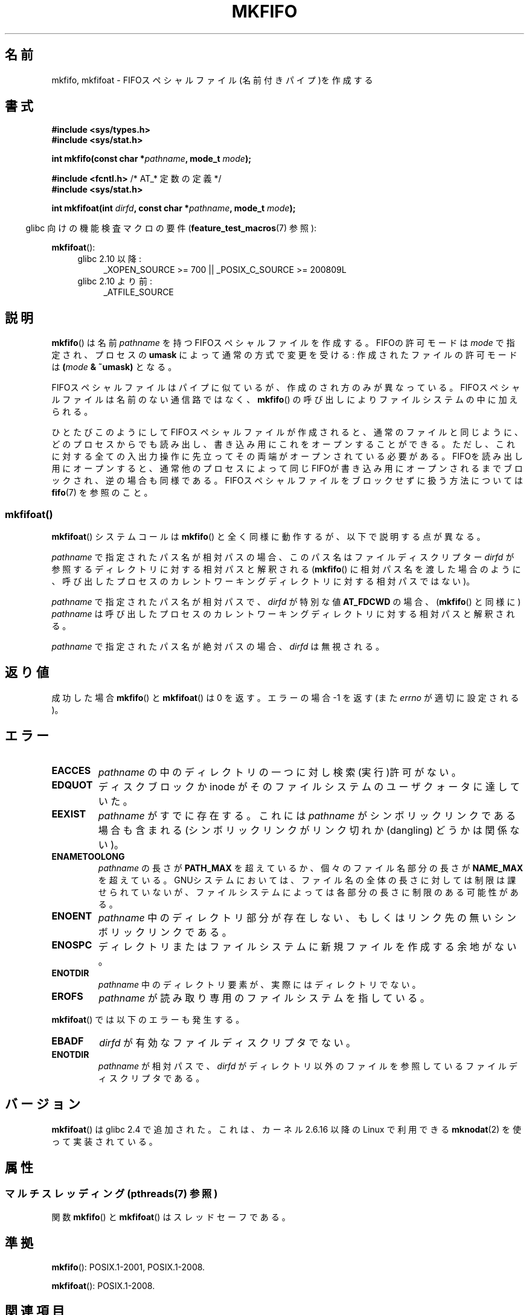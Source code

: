 .\" This manpage is Copyright (C) 1995 James R. Van Zandt <jrv@vanzandt.mv.com>
.\" and Copyright (C) 2006, 2014 Michael Kerrisk
.\"
.\" %%%LICENSE_START(VERBATIM)
.\" Permission is granted to make and distribute verbatim copies of this
.\" manual provided the copyright notice and this permission notice are
.\" preserved on all copies.
.\"
.\" Permission is granted to copy and distribute modified versions of this
.\" manual under the conditions for verbatim copying, provided that the
.\" entire resulting derived work is distributed under the terms of a
.\" permission notice identical to this one.
.\"
.\" Since the Linux kernel and libraries are constantly changing, this
.\" manual page may be incorrect or out-of-date.  The author(s) assume no
.\" responsibility for errors or omissions, or for damages resulting from
.\" the use of the information contained herein.  The author(s) may not
.\" have taken the same level of care in the production of this manual,
.\" which is licensed free of charge, as they might when working
.\" professionally.
.\"
.\" Formatted or processed versions of this manual, if unaccompanied by
.\" the source, must acknowledge the copyright and authors of this work.
.\" %%%LICENSE_END
.\"
.\" changed section from 2 to 3, aeb, 950919
.\"
.\"*******************************************************************
.\"
.\" This file was generated with po4a. Translate the source file.
.\"
.\"*******************************************************************
.\"
.\" Japanese Version Copyright (c) 1998 George Momma
.\"         all rights reserved.
.\" Translated Mon May 25 23:11:03 JST 1998
.\"         by George Momma <momma@wakhok.ac.jp>
.\" Updated 1999-12-11 by Kentaro Shirakata <argrath@ub32.org>
.\" Updated 2008-07-30 by Kentaro Shirakata <argrath@ub32.org>
.\" Updated 2013-05-06, Akihiro MOTOKI <amotoki@gmail.com>
.\"
.TH MKFIFO 3 2014\-03\-24 GNU "Linux Programmer's Manual"
.SH 名前
mkfifo, mkfifoat \- FIFOスペシャルファイル(名前付きパイプ)を作成する
.SH 書式
.nf
\fB#include <sys/types.h>\fP
\fB#include <sys/stat.h>\fP
.sp
\fBint mkfifo(const char *\fP\fIpathname\fP\fB, mode_t \fP\fImode\fP\fB);\fP
.sp
\fB#include <fcntl.h>           \fP/* AT_* 定数の定義 */
\fB#include <sys/stat.h>\fP
.sp
\fBint mkfifoat(int \fP\fIdirfd\fP\fB, const char *\fP\fIpathname\fP\fB, mode_t \fP\fImode\fP\fB);\fP
.fi
.sp
.in -4n
glibc 向けの機能検査マクロの要件 (\fBfeature_test_macros\fP(7)  参照):
.in
.sp
\fBmkfifoat\fP():
.PD 0
.ad l
.RS 4
.TP  4
glibc 2.10 以降:
_XOPEN_SOURCE\ >=\ 700 || _POSIX_C_SOURCE\ >=\ 200809L
.TP 
glibc 2.10 より前:
_ATFILE_SOURCE
.RE
.ad
.PD
.SH 説明
\fBmkfifo\fP()  は名前 \fIpathname\fP を持つFIFOスペシャルファイルを作成 する。FIFOの許可モードは \fImode\fP
で指定され、プロセスの \fBumask\fP によって通常の方式で変更を受ける: 作成されたファイルの許可 モードは \fB(\fP\fImode\fP\fB &
~umask)\fP となる。
.PP
FIFOスペシャルファイルはパイプに似ているが、作成のされ方のみが異なって いる。FIFOスペシャルファイルは名前のない通信路ではなく、
\fBmkfifo\fP()  の呼び出しによりファイルシステムの中に加えられる。
.PP
ひとたびこのようにしてFIFOスペシャルファイルが作成されると、通常のファ イルと同じように、どのプロセスからでも読み出し、書き込み用にこれをオー
プンすることができる。ただし、これに対する全ての入出力操作に先立って その両端がオープンされている必要がある。FIFOを読み出し用にオープンする
と、通常他のプロセスによって同じFIFOが書き込み用にオープンされるまでブ ロックされ、逆の場合も同様である。
FIFOスペシャルファイルをブロックせずに扱う方法については \fBfifo\fP(7)  を参照のこと。
.SS mkfifoat()
\fBmkfifoat\fP() システムコールは \fBmkfifo\fP() と全く同様に動作するが、以下で説明する点が異なる。

\fIpathname\fP で指定されたパス名が相対パスの場合、このパス名はファイルディスクリプター \fIdirfd\fP
が参照するディレクトリに対する相対パスと解釈される (\fBmkfifo\fP()
に相対パス名を渡した場合のように、呼び出したプロセスのカレントワーキングディレクトリに対する相対パスではない)。

\fIpathname\fP で指定されたパス名が相対パスで、 \fIdirfd\fP が特別な値 \fBAT_FDCWD\fP の場合、 (\fBmkfifo\fP()
と同様に) \fIpathname\fP は呼び出したプロセスのカレントワーキングディレクトリに対する相対パスと解釈される。

\fIpathname\fP で指定されたパス名が絶対パスの場合、 \fIdirfd\fP は無視される。
.SH 返り値
成功した場合 \fBmkfifo\fP() と \fBmkfifoat\fP() は 0 を返す。 エラーの場合 \-1 を返す (また \fIerrno\fP
が適切に設定される)。
.SH エラー
.TP 
\fBEACCES\fP
\fIpathname\fP の中のディレクトリの一つに対し検索(実行)許可がない。
.TP 
\fBEDQUOT\fP
ディスクブロックか inode がそのファイルシステムのユーザクォータに達していた。
.TP 
\fBEEXIST\fP
\fIpathname\fP がすでに存在する。 これには \fIpathname\fP がシンボリックリンクである場合も含まれる
(シンボリックリンクがリンク切れか (dangling) どうかは関係ない)。
.TP 
\fBENAMETOOLONG\fP
\fIpathname\fP の長さが \fBPATH_MAX\fP を超えているか、個々のファイル 名部分の長さが \fBNAME_MAX\fP
を超えている。GNUシステムにおいては、ファ イル名の全体の長さに対しては制限は課せられていないが、ファイルシステム
によっては各部分の長さに制限のある可能性がある。
.TP 
\fBENOENT\fP
\fIpathname\fP 中のディレクトリ部分が存在しない、 もしくはリンク先の無いシンボリックリンクである。
.TP 
\fBENOSPC\fP
ディレクトリまたはファイルシステムに新規ファイルを作成する余地がない。
.TP 
\fBENOTDIR\fP
\fIpathname\fP 中のディレクトリ要素が、実際にはディレクトリでない。
.TP 
\fBEROFS\fP
\fIpathname\fP が読み取り専用のファイルシステムを指している。
.PP
\fBmkfifoat\fP() では以下のエラーも発生する。
.TP 
\fBEBADF\fP
\fIdirfd\fP が有効なファイルディスクリプタでない。
.TP 
\fBENOTDIR\fP
\fIpathname\fP が相対パスで、 \fIdirfd\fP がディレクトリ以外のファイルを参照しているファイルディスクリプタである。
.SH バージョン
\fBmkfifoat\fP() は glibc 2.4 で追加された。これは、カーネル 2.6.16 以降の Linux で利用できる
\fBmknodat\fP(2) を使って実装されている。
.SH 属性
.SS "マルチスレッディング (pthreads(7) 参照)"
関数 \fBmkfifo\fP() と \fBmkfifoat\fP() はスレッドセーフである。
.SH 準拠
\fBmkfifo\fP(): POSIX.1\-2001, POSIX.1\-2008.

\fBmkfifoat\fP(): POSIX.1\-2008.
.SH 関連項目
\fBmkfifo\fP(1), \fBclose\fP(2), \fBopen\fP(2), \fBread\fP(2), \fBstat\fP(2), \fBumask\fP(2),
\fBwrite\fP(2), \fBfifo\fP(7)
.SH この文書について
この man ページは Linux \fIman\-pages\fP プロジェクトのリリース 3.64 の一部
である。プロジェクトの説明とバグ報告に関する情報は
http://www.kernel.org/doc/man\-pages/ に書かれている。
